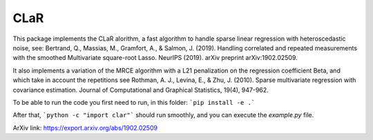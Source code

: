 CLaR
=====

|image0| |image1|

This package implements the CLaR alorithm, a fast algorithm to handle sparse linear regression with heteroscedastic noise, see:
Bertrand, Q., Massias, M., Gramfort, A., & Salmon, J. (2019). Handling correlated and repeated measurements with the smoothed Multivariate square-root Lasso. NeurIPS (2019). arXiv preprint arXiv:1902.02509.

It also implements a variation of the MRCE algorithm with a L21 penalization on the regression coefficient Beta, and which take in account the repetitions see
Rothman, A. J., Levina, E., & Zhu, J. (2010). Sparse multivariate regression with covariance estimation. Journal of Computational and Graphical Statistics, 19(4), 947-962.


To be able to run the code you first need to run, in this folder:
```pip install -e .```

After that,
```python -c "import clar"```
should run smoothly, and you can execute the `example.py` file.

ArXiv link: https://export.arxiv.org/abs/1902.02509

.. |image0| image:: https://travis-ci.org/QB3/CLaR.svg?branch=master
   :target: https://travis-ci.org/QB3/CLaR/

.. |image1| image:: https://codecov.io/gh/QB3/CLaR/branch/master/graphs/badge.svg?branch=master
   :target: https://codecov.io/gh/QB3/CLaR
